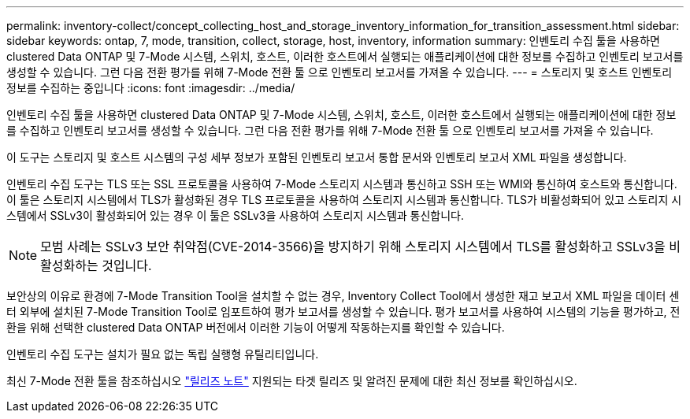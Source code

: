 ---
permalink: inventory-collect/concept_collecting_host_and_storage_inventory_information_for_transition_assessment.html 
sidebar: sidebar 
keywords: ontap, 7, mode, transition, collect, storage, host, inventory, information 
summary: 인벤토리 수집 툴을 사용하면 clustered Data ONTAP 및 7-Mode 시스템, 스위치, 호스트, 이러한 호스트에서 실행되는 애플리케이션에 대한 정보를 수집하고 인벤토리 보고서를 생성할 수 있습니다. 그런 다음 전환 평가를 위해 7-Mode 전환 툴 으로 인벤토리 보고서를 가져올 수 있습니다. 
---
= 스토리지 및 호스트 인벤토리 정보를 수집하는 중입니다
:icons: font
:imagesdir: ../media/


[role="lead"]
인벤토리 수집 툴을 사용하면 clustered Data ONTAP 및 7-Mode 시스템, 스위치, 호스트, 이러한 호스트에서 실행되는 애플리케이션에 대한 정보를 수집하고 인벤토리 보고서를 생성할 수 있습니다. 그런 다음 전환 평가를 위해 7-Mode 전환 툴 으로 인벤토리 보고서를 가져올 수 있습니다.

이 도구는 스토리지 및 호스트 시스템의 구성 세부 정보가 포함된 인벤토리 보고서 통합 문서와 인벤토리 보고서 XML 파일을 생성합니다.

인벤토리 수집 도구는 TLS 또는 SSL 프로토콜을 사용하여 7-Mode 스토리지 시스템과 통신하고 SSH 또는 WMI와 통신하여 호스트와 통신합니다. 이 툴은 스토리지 시스템에서 TLS가 활성화된 경우 TLS 프로토콜을 사용하여 스토리지 시스템과 통신합니다. TLS가 비활성화되어 있고 스토리지 시스템에서 SSLv3이 활성화되어 있는 경우 이 툴은 SSLv3을 사용하여 스토리지 시스템과 통신합니다.


NOTE: 모범 사례는 SSLv3 보안 취약점(CVE-2014-3566)을 방지하기 위해 스토리지 시스템에서 TLS를 활성화하고 SSLv3을 비활성화하는 것입니다.

보안상의 이유로 환경에 7-Mode Transition Tool을 설치할 수 없는 경우, Inventory Collect Tool에서 생성한 재고 보고서 XML 파일을 데이터 센터 외부에 설치된 7-Mode Transition Tool로 임포트하여 평가 보고서를 생성할 수 있습니다. 평가 보고서를 사용하여 시스템의 기능을 평가하고, 전환을 위해 선택한 clustered Data ONTAP 버전에서 이러한 기능이 어떻게 작동하는지를 확인할 수 있습니다.

인벤토리 수집 도구는 설치가 필요 없는 독립 실행형 유틸리티입니다.

최신 7-Mode 전환 툴을 참조하십시오 link:http://docs.netapp.com/us-en/ontap-7mode-transition/releasenotes.html["릴리즈 노트"] 지원되는 타겟 릴리즈 및 알려진 문제에 대한 최신 정보를 확인하십시오.
